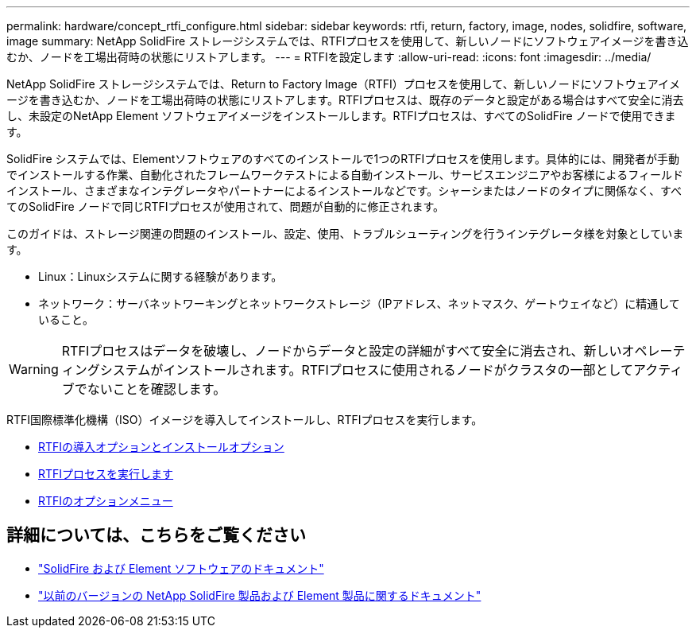 ---
permalink: hardware/concept_rtfi_configure.html 
sidebar: sidebar 
keywords: rtfi, return, factory, image, nodes, solidfire, software, image 
summary: NetApp SolidFire ストレージシステムでは、RTFIプロセスを使用して、新しいノードにソフトウェアイメージを書き込むか、ノードを工場出荷時の状態にリストアします。 
---
= RTFIを設定します
:allow-uri-read: 
:icons: font
:imagesdir: ../media/


[role="lead"]
NetApp SolidFire ストレージシステムでは、Return to Factory Image（RTFI）プロセスを使用して、新しいノードにソフトウェアイメージを書き込むか、ノードを工場出荷時の状態にリストアします。RTFIプロセスは、既存のデータと設定がある場合はすべて安全に消去し、未設定のNetApp Element ソフトウェアイメージをインストールします。RTFIプロセスは、すべてのSolidFire ノードで使用できます。

SolidFire システムでは、Elementソフトウェアのすべてのインストールで1つのRTFIプロセスを使用します。具体的には、開発者が手動でインストールする作業、自動化されたフレームワークテストによる自動インストール、サービスエンジニアやお客様によるフィールドインストール、さまざまなインテグレータやパートナーによるインストールなどです。シャーシまたはノードのタイプに関係なく、すべてのSolidFire ノードで同じRTFIプロセスが使用されて、問題が自動的に修正されます。

このガイドは、ストレージ関連の問題のインストール、設定、使用、トラブルシューティングを行うインテグレータ様を対象としています。

* Linux：Linuxシステムに関する経験があります。
* ネットワーク：サーバネットワーキングとネットワークストレージ（IPアドレス、ネットマスク、ゲートウェイなど）に精通していること。



WARNING: RTFIプロセスはデータを破壊し、ノードからデータと設定の詳細がすべて安全に消去され、新しいオペレーティングシステムがインストールされます。RTFIプロセスに使用されるノードがクラスタの一部としてアクティブでないことを確認します。

RTFI国際標準化機構（ISO）イメージを導入してインストールし、RTFIプロセスを実行します。

* xref:task_rtfi_deployment_and_install_options.adoc[RTFIの導入オプションとインストールオプション]
* xref:task_rtfi_process.adoc[RTFIプロセスを実行します]
* xref:task_rtfi_options_menu.adoc[RTFIのオプションメニュー]




== 詳細については、こちらをご覧ください

* https://docs.netapp.com/us-en/element-software/index.html["SolidFire および Element ソフトウェアのドキュメント"]
* https://docs.netapp.com/sfe-122/topic/com.netapp.ndc.sfe-vers/GUID-B1944B0E-B335-4E0B-B9F1-E960BF32AE56.html["以前のバージョンの NetApp SolidFire 製品および Element 製品に関するドキュメント"^]

